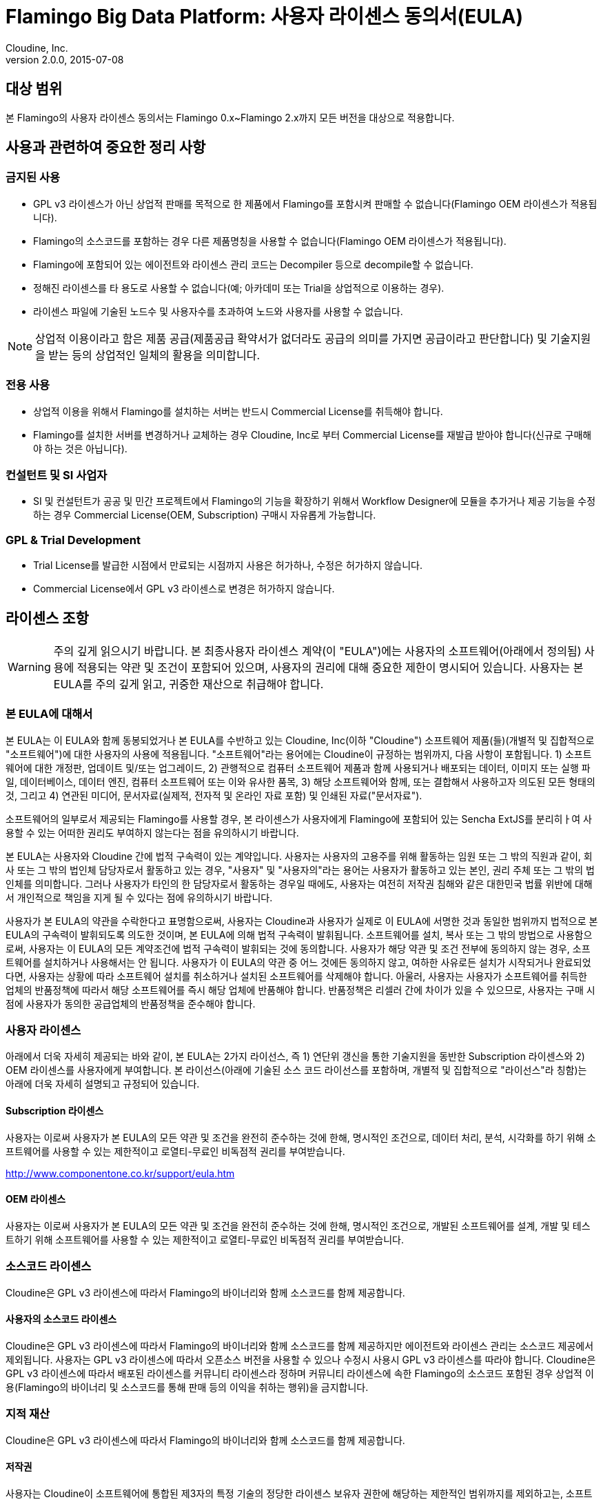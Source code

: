 = Flamingo Big Data Platform: 사용자 라이센스 동의서(EULA)
Cloudine, Inc.
v2.0.0, 2015-07-08:

== 대상 범위

본 Flamingo의 사용자 라이센스 동의서는 Flamingo 0.x~Flamingo 2.x까지 모든 버전을 대상으로 적용합니다.

== 사용과 관련하여 중요한 정리 사항

=== 금지된 사용

* GPL v3 라이센스가 아닌 상업적 판매를 목적으로 한 제품에서 Flamingo를 포함시켜 판매할 수 없습니다(Flamingo OEM 라이센스가 적용됩니다).
* Flamingo의 소스코드를 포함하는 경우 다른 제품명칭을 사용할 수 없습니다(Flamingo OEM 라이센스가 적용됩니다).
* Flamingo에 포함되어 있는 에이전트와 라이센스 관리 코드는 Decompiler 등으로 decompile할 수 없습니다.
* 정해진 라이센스를 타 용도로 사용할 수 없습니다(예; 아카데미 또는 Trial을 상업적으로 이용하는 경우).
* 라이센스 파일에 기술된 노드수 및 사용자수를 초과하여 노드와 사용자를 사용할 수 없습니다.

[NOTE]
상업적 이용이라고 함은 제품 공급(제품공급 확약서가 없더라도 공급의 의미를 가지면 공급이라고 판단합니다) 및 기술지원을 받는 등의 상업적인 일체의 활용을 의미합니다.

=== 전용 사용

* 상업적 이용을 위해서 Flamingo를 설치하는 서버는 반드시 Commercial License를 취득해야 합니다.
* Flamingo를 설치한 서버를 변경하거나 교체하는 경우 Cloudine, Inc로 부터 Commercial License를 재발급 받아야 합니다(신규로 구매해야 하는 것은 아닙니다).

=== 컨설턴트 및 SI 사업자

* SI 및 컨설턴트가 공공 및 민간 프로젝트에서 Flamingo의 기능을 확장하기 위해서 Workflow Designer에 모듈을 추가거나 제공 기능을 수정하는 경우 Commercial License(OEM, Subscription) 구매시 자유롭게 가능합니다.

=== GPL & Trial Development

* Trial License를 발급한 시점에서 만료되는 시점까지 사용은 허가하나, 수정은 허가하지 않습니다.
* Commercial License에서 GPL v3 라이센스로 변경은 허가하지 않습니다.

== 라이센스 조항

[WARNING]
주의 깊게 읽으시기 바랍니다. 본 최종사용자 라이센스 계약(이 "EULA")에는 사용자의 소프트웨어(아래에서 정의됨)
사용에 적용되는 약관 및 조건이 포함되어 있으며, 사용자의 권리에 대해 중요한 제한이 명시되어 있습니다.
사용자는 본 EULA를 주의 깊게 읽고, 귀중한 재산으로 취급해야 합니다.

=== 본 EULA에 대해서

본 EULA는 이 EULA와 함께 동봉되었거나 본 EULA를 수반하고 있는 Cloudine, Inc(이하 "Cloudine")
소프트웨어 제품(들)(개별적 및 집합적으로 "소프트웨어")에 대한 사용자의 사용에 적용됩니다.
"소프트웨어"라는 용어에는 Cloudine이 규정하는 범위까지, 다음 사항이 포함됩니다.
1) 소프트웨어에 대한 개정판, 업데이트 및/또는 업그레이드,
2) 관행적으로 컴퓨터 소프트웨어 제품과 함께 사용되거나 배포되는 데이터, 이미지 또는 실행 파일, 데이터베이스, 데이터 엔진, 컴퓨터 소프트웨어 또는 이와 유사한 품목,
3) 해당 소프트웨어와 함께, 또는 결합해서 사용하고자 의도된 모든 형태의 것, 그리고
4) 연관된 미디어, 문서자료(실제적, 전자적 및 온라인 자료 포함) 및 인쇄된 자료("문서자료").

소프트웨어의 일부로서 제공되는 Flamingo를 사용할 경우, 본 라이센스가 사용자에게 Flamingo에 포함되어 있는 Sencha ExtJS를 분리히ㅏ여 사용할 수 있는 어떠한 권리도 부여하지 않는다는 점을 유의하시기 바랍니다.

본 EULA는 사용자와 Cloudine 간에 법적 구속력이 있는 계약입니다. 사용자는 사용자의 고용주를 위해 활동하는 임원 또는 그 밖의 직원과 같이, 회사 또는 그 밖의 법인체 담당자로서 활동하고 있는 경우, "사용자" 및 "사용자의"라는 용어는 사용자가 활동하고 있는 본인, 권리 주체 또는 그 밖의 법인체를 의미합니다.
그러나 사용자가 타인의 한 담당자로서 활동하는 경우일 때에도, 사용자는 여전히 저작권 침해와 같은 대한민국 법률 위반에 대해서 개인적으로 책임을 지게 될 수 있다는 점에 유의하시기 바랍니다.

사용자가 본 EULA의 약관을 수락한다고 표명함으로써, 사용자는 Cloudine과 사용자가 실제로 이 EULA에 서명한 것과 동일한 범위까지 법적으로 본 EULA의 구속력이 발휘되도록 의도한 것이며,
본 EULA에 의해 법적 구속력이 발휘됩니다. 소프트웨어를 설치, 복사 또는 그 밖의 방법으로 사용함으로써, 사용자는 이 EULA의 모든 계약조건에 법적 구속력이 발휘되는 것에 동의합니다.
사용자가 해당 약관 및 조건 전부에 동의하지 않는 경우, 소프트웨어를 설치하거나 사용해서는 안 됩니다.
사용자가 이 EULA의 약관 중 어느 것에든 동의하지 않고, 여하한 사유로든 설치가 시작되거나 완료되었다면, 사용자는 상황에 따라 소프트웨어 설치를 취소하거나 설치된 소프트웨어를 삭제해야 합니다.
아울러, 사용자는 사용자가 소프트웨어를 취득한 업체의 반품정책에 따라서 해당 소프트웨어를 즉시 해당 업체에 반품해야 합니다.
반품정책은 리셀러 간에 차이가 있을 수 있으므로, 사용자는 구매 시점에 사용자가 동의한 공급업체의 반품정책을 준수해야 합니다.

=== 사용자 라이센스

아래에서 더욱 자세히 제공되는 바와 같이, 본 EULA는 2가지 라이선스, 즉 1) 연단위 갱신을 통한 기술지원을 동반한 Subscription 라이센스와 2) OEM 라이센스를 사용자에게 부여합니다.
본 라이선스(아래에 기술된 소스 코드 라이선스를 포함하며, 개별적 및 집합적으로 "라이선스"라 칭함)는 아래에 더욱 자세히 설명되고 규정되어 있습니다.

==== Subscription 라이센스

사용자는 이로써 사용자가 본 EULA의 모든 약관 및 조건을 완전히 준수하는 것에 한해, 명시적인 조건으로, 데이터 처리, 분석, 시각화를 하기 위해 소프트웨어를 사용할 수 있는 제한적이고 로열티-무료인 비독점적 권리를 부여받습니다.

http://www.componentone.co.kr/support/eula.htm

==== OEM 라이센스

사용자는 이로써 사용자가 본 EULA의 모든 약관 및 조건을 완전히 준수하는 것에 한해, 명시적인 조건으로, 개발된 소프트웨어를 설계, 개발 및 테스트하기 위해 소프트웨어를 사용할 수 있는 제한적이고 로열티-무료인 비독점적 권리를 부여받습니다.

=== 소스코드 라이센스

Cloudine은 GPL v3 라이센스에 따라서 Flamingo의 바이너리와 함께 소스코드를 함께 제공합니다.

==== 사용자의 소스코드 라이센스

Cloudine은 GPL v3 라이센스에 따라서 Flamingo의 바이너리와 함께 소스코드를 함께 제공하지만 에이전트와 라이센스 관리는 소스코드 제공에서 제외됩니다.
사용자는 GPL v3 라이센스에 따라서 오픈소스 버전을 사용할 수 있으나 수정시 사용시 GPL v3 라이센스를 따라야 합니다.
Cloudine은 GPL v3 라이센스에 따라서 배포된 라이센스를 커뮤니티 라이센스라 정하며 커뮤니티 라이센스에 속한 Flamingo의 소스코드 포함된 경우 상업적 이용(Flamingo의 바이너리 및 소스코드를 통해 판매 등의 이익을 취하는 행위)을 금지합니다.

=== 지적 재산

Cloudine은 GPL v3 라이센스에 따라서 Flamingo의 바이너리와 함께 소스코드를 함께 제공합니다.

==== 저작권

사용자는 Cloudine이 소프트웨어에 통합된 제3자의 특정 기술의 정당한 라이센스 보유자 권한에 해당하는 제한적인 범위까지를 제외하고는,
소프트웨어(소프트웨어에 통합된 모든 이미지, 사진, 애니메이션, 동영상, 오디오, 음악, 텍스트 및 "애플릿"을 포함하나 이에 국한되지 않음),
본 소프트웨어의 어떠한 복사본, 그리고 이에 대한 또는 이와 관련된 어떠한 저작권 및 기타 지적 재산권이라도 모두 Cloudine이 배타적으로 소유하고 있다는 것에 동의합니다.
본 소프트웨어는 저작권 법률과 국제 조약의 규정에 의해서 보호받습니다. 본 소프트웨어는 사용자에게 라이센스가 허가된 것이지, 사용자에게 매각된 것이 아닙니다.
Cloudine는 본 EULA에서 사용자에게 명시적이고 구체적으로 부여한 권리 이외의 모든 권리를 보유합니다.

==== 백업

사용자는 전적으로 백업이나 기록보관의 목적으로만 소프트웨어의 복사본을 만들 수 있습니다.

==== 일반 제한 사항

사용자는 이 조항에 따른 제한에도 불구하고 관련 법률에서 해당 행위를 명시적으로 허용하는 범위까지만을 제외하고는,
본 소프트웨어의 에이전트 및 라이센스 관리 등의 구성 요소에 대한 역엔지니어링, 디컴파일 또는 디스어셈블해서는 안 됩니다.

==== 소프트웨어 양도

사용자는 소프트웨어를 대여하거나 임대해서는 안 됩니다. 사용자는 사용자가 사본을 보유하지 않고, 모든 소프트웨어(모든 구성 요소 부분, 미디어와 인쇄된 자료, 업데이트, 업그레이드, 본 EULA, 그리고 해당하는 경우에는 인증서 포함)를
양도하며, 양수인이 본 EULA의 약관 및 조건에 의해 법적인 구속력에 귀속되는 것에 동의할 것을 전제하는 경우, 본 EULA에 따른 사용자의 권리 전부를 영구적으로 양도할 수 있습니다.
소프트웨어가 업데이트 또는 업그레이드 버전인 경우, 양도에는 반드시 본 소프트웨어의 모든 이전 버전이 포함되어야 합니다.

==== 계약 종료

사용자가 본 EULA에 포함된 약관 및 조건을 준수하지 못하는 경우, Cloudine은 자신이 갖는 다른 어떤 권리도 침해하지 않고 본 EULA와 라이센스를 종료할 수 있습니다.
그러한 경우, 사용자는 반드시 에이전트와 라이센스 관리 구성 요소 부분 전부를 파기해야 합니다.

=== 보증 및 구제수단

==== 제한적 보증

Cloudine은, 해당하는 경우, 원본 미디어가 본 소프트웨어의 인도일로부터 30일 동안 하자가 없고, 본 소프트웨어가 실질적으로 소프트웨어의 문서자료에 설명된 대로 작동할 것임을 보증합니다. Cloudine은 아울러 다음 사항을 보증합니다.
(i) Cloudine은 본 계약을 체결하고 본 계약에 기재된 라이센스 권리를 부여할 수 있는 완전한 권한을 가지고 있습니다.
(ii) Cloudine은 소프트웨어에 대해 본 계약에서 사용자에게 부여된 권리와 부합되지 않는 어떠한 권리도 제3자에게 부여하지 않았으며, 앞으로도 부여하지 않을 것입니다. 그리고,
(iii) 소프트웨어는 제3자가 보유한 영업비밀, 저작권, 상표 또는 그 밖의 사적 권리를 침해하지 않고, 앞으로도 침해하지 않을 것이며, 제3자가 보유한 특허를 침해하지도 않습니다.
바로 앞 문장에서 규정된 보증사항을 제외하고, Cloudine은 Cloudine이 제공하는 소프트웨어, 문서자료 및 그 밖의 것에 대해서 관련 법률상 허용되는 최대한의 범위까지 일체의 보증을 명시적으로 부인하며,
Cloudine은 상업성이나 특정 목적을 위한 적합성에 대한 묵시적 보증을 포함하되 이에 국한되지 않고, 명시적이든, 묵시적이든, 어떠한 종류의 보증도 없이 "있는 그대로" 제공됩니다.
소프트웨어와 문서자료의 사용이나 성능으로부터 발생하는 모든 위험은 사용자가 부담합니다. 본 제한적 보증은 사용자에게 분명한 법적 권리를 부여합니다. 사용자는 국가마다 다른 그 밖의 권리를 가질 수도 있습니다.

Cloudine은 이 계약과 함께 라이센스가 부여되는 소프트웨어가 오로지 Cloudine이 기술 지원을 제공하는 개발 환경인 Apache Hadoop 환경에서 그 문서자료에 따라 구동하고 작동하기 위한 용도라는 점을 진술합니다.
위와 같은 진술에도 불구하고, 소프트웨어가 독립형 소프트웨어 라이브러리로서든 컨트롤이나 애플리케이션에 포함된 구성 요소로서든 다른 컨테이너나 개발 환경에서 해당 소프트웨어의 문서자료와 일관되게 실행 및 작동될 수 있지만,
Cloudine은 그러한 내용을 명시적으로 진술하지 않습니다. Apache Tomcat, Sencha ExtJS 이외의 개발 환경, 애플리케이션 및/또는 컨테이너는 다른 라이센스 약관이 적용될 수 있는 비표준 컨테이너로 간주합니다.
그러한 라이센스 약관은 본 EULA에 포함되어 있지 않으며, 직접 Cloudine에 연락하여 취득할 수 있습니다.

소프트웨어가 소프트웨어의 문서자료에 설명된 바와 같이 실질적으로 수행되지 못한 것이 사고 또는 소프트웨어의 오용 또는 잘못된 적용으로 인한 경우, 본 제한적 보증은 효력이 없고 무력화됩니다.

==== 제한적 구제수단

Cloudine은 샘플 애플리케이션 코드, 재배포가능 파일, 소프트웨어의 평가판 버전과 재판매용 및 OEM 버전이 아닌 경우에 대해서,
명시적이든 묵시적이든 어떠한 구제수단이나 보증도 제공하지 않습니다. 샘플 애플리케이션 코드 및 소프트웨어의 평가판 버전과 재판매용 및 OEM이 아닌 버전은 "있는 그대로" 제공됩니다.

본 EULA에 따른 Cloudine의 모든 책임과 사용자의 유일한 구제수단은 전적으로 Cloudine의 선택에 따라,
(a) 본 소프트웨어에 지급된 대금을 환불하거나,
(b) Cloudine의 재량으로 온라인이나 그 밖의 방법으로 배포되는 업데이트를 통해 소프트웨어를 수정하거나, 또는
(c) 실질적으로 소프트웨어 문서자료에 설명된 대로 수행되는 소프트웨어로 문제가 있는 소프트웨어를 교체하는 것 중 하나입니다.
단, 이는 사용자가 본 EULA를 수락하지 않는 경우의 소프트웨어 반품에 대해서는 앞서 규정된 것과 동일한 방법으로 해당 소프트웨어를 반환하는 경우에 한합니다.
수리되거나 교체된 소프트웨어의 미디어에 대해서는 원래 보증기간의 잔여기간이나 30일 중 더 장기에 해당하는 기간에 대해 보증합니다.
이러한 구제수단은 대한민국 외부에서는 제공되지 않습니다. 관련 법률상 허용되는 최대한의 범위까지, Cloudine은 어떠한 상황에서도 소프트웨어의 사용 또는 사용 불가능으로부터 발생하는
어떠한 손해(사업상의 수익, 사업 방해, 사업 정보 손실 또는 그 밖의 금전적 손실에 대한 손해를 포함하되 이에 국한되지 않음)에 대해서도 책임을 지지 않으며,
이는 Cloudine이 해당 손해의 발생 가능성에 대해 고지받은 경우에서도 마찬가지입니다. 일부 국가/관할지역에서는 특정한 경우, 결과적 또는 부차적 손해에 대한 책임의 배제 또는 제한을 허용하지 않으므로,
위 제한 사항이 사용자에게 적용되지 않을 수도 있습니다.

=== 기타 사항

이는 전체 계약서입니다. 본 EULA(소프트웨어와 함께 제공되는 본 EULA의 모든 부록 포함)는 본 소프트웨어와 관련하여 사용자와 Cloudine 사이에 합의한 내용 전부에 대해 최종적이고 완성된 것이며 유일한 진술입니다.
본 EULA는 구두 또는 서면을 불문하고 본 EULA의 주제와 관련하여 이전에 이루어졌거나 본 EULA와 동시에 이루어진 모든 제안, 구매 주문, 광고 및 그 밖의 모든 커뮤니케이션에 대해 우선합니다.
여기에 포함된 사항 이외의 모든 약관 또는 조건과 이 약관 및 조건을 어떤 방식으로든 변경하는 다른 양해사항이나 합의사항은 당사자 간에 서면으로 체결하거나 당사자들이 객관적이고 확정적으로 어떠한 방법으로든
법적 구속력에 귀속되기로 하는 구두 이외의 방식(소프트웨어 설치를 계속하는 행위 등)으로 이루어진 합의에 의하지 않는 한, 당사자에 대한 법적 구속력이 없습니다.
Cloudine의 직원, 대리인 및 그 밖의 담당자에게는 본 EULA를 구두로 변경할 수 있는 권한이 없습니다.

사용자는 Cloudine에 배상합니다. 사용자는 변호사 보수를 포함하여, 사용자의 개발된 소프트웨어, 사용자의 개발된 웹 서버 소프트웨어, 또는 본 EULA의 약관 및 조건에 대한
사용자의 어떠한 위반으로부터 발생하거나 그로 인해 초래된 일체의 청구 또는 소송에 대해 Cloudine과 Cloudine의 공급자 및 리셀러에 배상하고, 피해가 없도록 하며, 이들을 방어해야 합니다.

본 EULA의 해석. 어떠한 사유로든 권한 있는 사법권에서 본 EULA의 조항이나 그 일부를 집행 불가능하다고 판정하는 경우,
본 EULA의 해당 조항은 당사자들의 의도에 부합될 수 있도록 가능한 최대한의 범위까지 적용해야 하며, 본 EULA의 나머지 부분은 완전한 효력을 지속합니다.
정의된 용어에서 파생된 용어는 정의된 그 용어와 동일한 의미를 갖습니다. 당사자 중 한쪽이 본 EULA의 어느 조항에 대한 이행을 강제하지 못하더라도
해당 조항이나 다른 어떠한 조항에 대해서도 앞으로의 이행 강제에 대한 권리를 포기한 것으로 간주해서는 안 됩니다. 법률에 따라 달리 요구되거나 우선한 경우를 제외하고,
본 EULA는 법률저촉 원칙과 상관없이 대한민국 법률의 지배를 받습니다.
본 소프트웨어를 대한민국 외부에서 취득한 경우, 현지 법률이 적용될 수 있습니다. 하지만 국제물품매매계약에 관한 국제연합 협약의 적용은 명시적으로 배제됩니다.
본 EULA의 원본은 한글로 작성되었습니다. 본 EULA의 한글본과 다른 언어본 사이에 발생할 수 있는 차이나 상충은 한글본을 참조해서 해결하고 해석해야 하며, 한글본이 항상 우선합니다.
